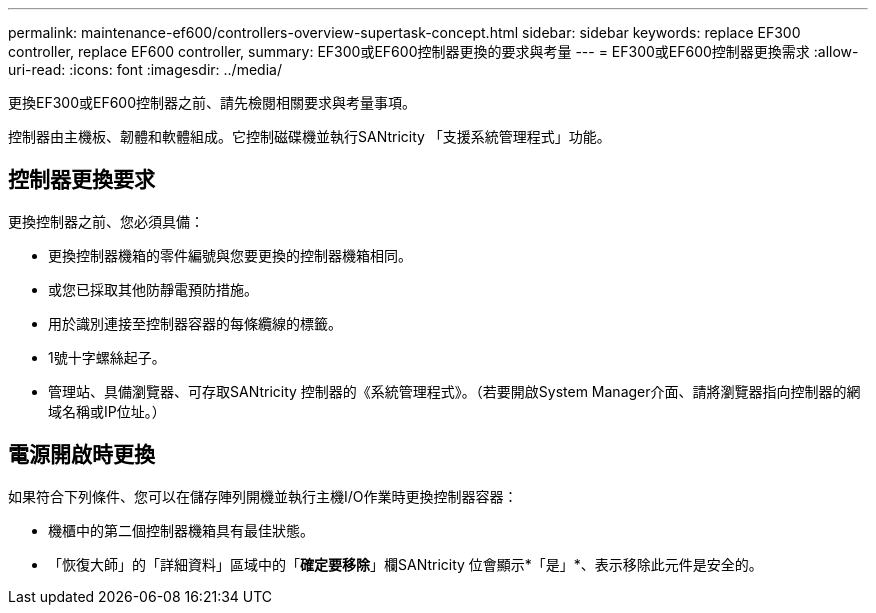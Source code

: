 ---
permalink: maintenance-ef600/controllers-overview-supertask-concept.html 
sidebar: sidebar 
keywords: replace EF300 controller, replace EF600 controller, 
summary: EF300或EF600控制器更換的要求與考量 
---
= EF300或EF600控制器更換需求
:allow-uri-read: 
:icons: font
:imagesdir: ../media/


[role="lead"]
更換EF300或EF600控制器之前、請先檢閱相關要求與考量事項。

控制器由主機板、韌體和軟體組成。它控制磁碟機並執行SANtricity 「支援系統管理程式」功能。



== 控制器更換要求

更換控制器之前、您必須具備：

* 更換控制器機箱的零件編號與您要更換的控制器機箱相同。
* 或您已採取其他防靜電預防措施。
* 用於識別連接至控制器容器的每條纜線的標籤。
* 1號十字螺絲起子。
* 管理站、具備瀏覽器、可存取SANtricity 控制器的《系統管理程式》。（若要開啟System Manager介面、請將瀏覽器指向控制器的網域名稱或IP位址。）




== 電源開啟時更換

如果符合下列條件、您可以在儲存陣列開機並執行主機I/O作業時更換控制器容器：

* 機櫃中的第二個控制器機箱具有最佳狀態。
* 「恢復大師」的「詳細資料」區域中的「*確定要移除*」欄SANtricity 位會顯示*「是」*、表示移除此元件是安全的。

